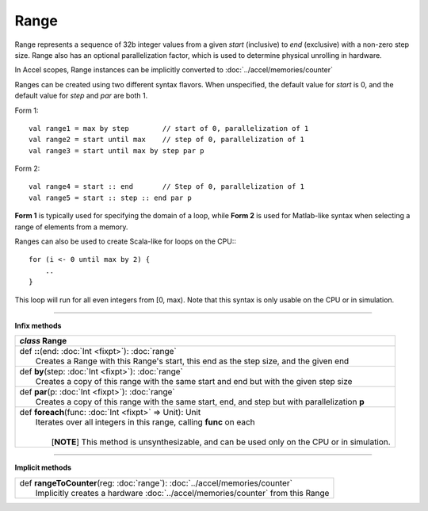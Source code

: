 
.. role:: black
.. role:: gray
.. role:: silver
.. role:: white
.. role:: maroon
.. role:: red
.. role:: fuchsia
.. role:: pink
.. role:: orange
.. role:: yellow
.. role:: lime
.. role:: green
.. role:: olive
.. role:: teal
.. role:: cyan
.. role:: aqua
.. role:: blue
.. role:: navy
.. role:: purple

.. _Range:

Range
=====

Range represents a sequence of 32b integer values from a given *start* (inclusive) to *end* (exclusive) with a non-zero step size.
Range also has an optional parallelization factor, which is used to determine physical unrolling in hardware.

In Accel scopes, Range instances can be implicitly converted to :doc:`../accel/memories/counter`

Ranges can be created using two different syntax flavors. When unspecified, the default value for `start` is 0, and
the default value for `step` and `par` are both 1.

Form 1::

    val range1 = max by step        // start of 0, parallelization of 1
    val range2 = start until max    // step of 0, parallelization of 1
    val range3 = start until max by step par p


Form 2::

    val range4 = start :: end       // Step of 0, parallelization of 1
    val range5 = start :: step :: end par p

**Form 1** is typically used for specifying the domain of a loop, while **Form 2** is used
for Matlab-like syntax when selecting a range of elements from a memory.

Ranges can also be used to create Scala-like for loops on the CPU:::

    for (i <- 0 until max by 2) {
        ..
    }

This loop will run for all even integers from \[0, max). Note that this syntax is only usable on the CPU or in simulation.

--------

**Infix methods**

+---------------------+----------------------------------------------------------------------------------------------------------------------+
|      `class`          **Range**                                                                                                            |
+=====================+======================================================================================================================+
| |               def   **::**\(end: :doc:`Int <fixpt>`): :doc:`range`                                                                       |
| |                     Creates a Range with this Range's start, this end as the step size, and the given end                                |
+---------------------+----------------------------------------------------------------------------------------------------------------------+
| |               def   **by**\(step: :doc:`Int <fixpt>`): :doc:`range`                                                                      |
| |                     Creates a copy of this range with the same start and end but with the given step size                                |
+---------------------+----------------------------------------------------------------------------------------------------------------------+
| |               def   **par**\(p: :doc:`Int <fixpt>`): :doc:`range`                                                                        |
| |                     Creates a copy of this range with the same start, end, and step but with parallelization **p**                       |
+---------------------+----------------------------------------------------------------------------------------------------------------------+
| |               def   **foreach**\(func: :doc:`Int <fixpt>` => Unit): Unit                                                                 |
| |                     Iterates over all integers in this range, calling **func** on each                                                   |
| |                                                                                                                                          |
| |                       \[**NOTE**\] This method is unsynthesizable, and can be used only on the CPU or in simulation.                     |
+---------------------+----------------------------------------------------------------------------------------------------------------------+


----------------


**Implicit methods**

+---------------------+----------------------------------------------------------------------------------------------------------------------+
| |               def   **rangeToCounter**\(reg: :doc:`range`): :doc:`../accel/memories/counter`                                             |
| |                       Implicitly creates a hardware :doc:`../accel/memories/counter` from this Range                                     |
+---------------------+----------------------------------------------------------------------------------------------------------------------+
